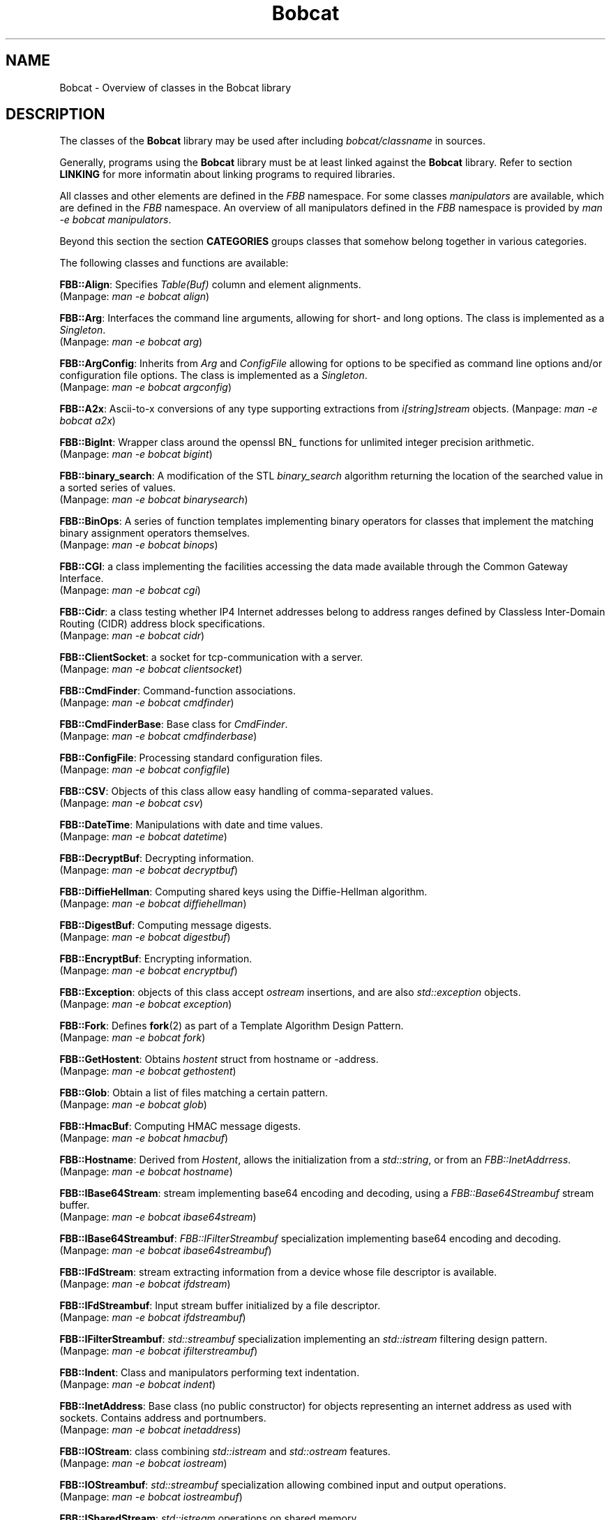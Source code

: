 .TH "Bobcat" "7" "2005\-2014" "libbobcat\-dev_3\&.23\&.01\-x\&.tar\&.gz" "C++ Classes"

.PP 
.SH "NAME"
Bobcat \- Overview of classes in the Bobcat library
.PP 
.SH "DESCRIPTION"

.PP 
The classes of the \fBBobcat\fP library may be used after including
\fIbobcat/classname\fP in sources\&. 
.PP 
Generally, programs using the \fBBobcat\fP library must be at least linked
against the \fBBobcat\fP library\&. Refer to section \fBLINKING\fP for more
informatin about linking programs to required libraries\&.
.PP 
All classes and other elements are defined in the \fIFBB\fP namespace\&. For some
classes \fImanipulators\fP are available, which are defined in the \fIFBB\fP
namespace\&. An overview of all manipulators defined in the \fIFBB\fP namespace is
provided by \fIman \-e bobcat manipulators\fP\&.
.PP 
Beyond this section the section \fBCATEGORIES\fP groups classes that
somehow belong together in various categories\&.
.PP 
The following classes and functions are available:
.PP 
\fBFBB::Align\fP: Specifies \fITable(Buf)\fP column and element
alignments\&.
.br 
(Manpage: \fIman \-e bobcat align\fP)
.PP 
\fBFBB::Arg\fP: Interfaces the command line arguments, allowing for
short\- and long options\&. The class is implemented as a \fISingleton\fP\&.
.br 
(Manpage: \fIman \-e bobcat arg\fP)
.PP 
\fBFBB::ArgConfig\fP: Inherits from \fIArg\fP and \fIConfigFile\fP allowing for
options to be specified as command line options and/or configuration file
options\&.  The class is implemented as a \fISingleton\fP\&.
.br 
(Manpage: \fIman \-e bobcat argconfig\fP)
.PP 
\fBFBB::A2x\fP: Ascii\-to\-x conversions of any type supporting extractions
from \fIi[string]stream\fP objects\&. 
(Manpage: \fIman \-e bobcat a2x\fP)
.PP 
\fBFBB::BigInt\fP: Wrapper class around the openssl BN_ functions for
unlimited integer precision arithmetic\&. 
.br 
(Manpage: \fIman \-e bobcat bigint\fP)
.PP 
\fBFBB::binary_search\fP: A modification of the STL \fIbinary_search\fP
algorithm returning the location of the searched value in a sorted series
of values\&. 
.br 
(Manpage: \fIman \-e bobcat binarysearch\fP)
.PP 
\fBFBB::BinOps\fP: A series of function templates implementing binary
operators for classes that implement the matching binary assignment
operators themselves\&. 
.br 
(Manpage: \fIman \-e bobcat binops\fP)
.PP 
\fBFBB::CGI\fP: a class implementing the facilities accessing the data made 
available through the Common Gateway Interface\&.
.br 
(Manpage: \fIman \-e bobcat cgi\fP)
.PP 
\fBFBB::Cidr\fP: a class testing whether IP4 Internet addresses belong to
address ranges defined by Classless Inter\-Domain Routing (CIDR) address
block specifications\&.
.br 
(Manpage: \fIman \-e bobcat cidr\fP)
.PP 
\fBFBB::ClientSocket\fP: a socket for tcp\-communication with a server\&.
.br 
(Manpage: \fIman \-e bobcat clientsocket\fP)
.PP 
\fBFBB::CmdFinder\fP: Command\-function associations\&.
.br 
(Manpage: \fIman \-e bobcat cmdfinder\fP)
.PP 
\fBFBB::CmdFinderBase\fP: Base class for \fICmdFinder\fP\&.
.br 
(Manpage: \fIman \-e bobcat cmdfinderbase\fP)
.PP 
\fBFBB::ConfigFile\fP: Processing standard configuration files\&.
.br 
(Manpage: \fIman \-e bobcat configfile\fP)
.PP 
\fBFBB::CSV\fP: Objects of this class allow easy handling of comma\-separated
values\&.
.br 
(Manpage: \fIman \-e bobcat csv\fP)
.PP 
\fBFBB::DateTime\fP: Manipulations with date and time values\&.
.br 
(Manpage: \fIman \-e bobcat datetime\fP)
.PP 
\fBFBB::DecryptBuf\fP: Decrypting information\&.
.br 
(Manpage: \fIman \-e bobcat decryptbuf\fP)
.PP 
\fBFBB::DiffieHellman\fP: Computing shared keys using the Diffie\-Hellman
algorithm\&.
.br 
(Manpage: \fIman \-e bobcat diffiehellman\fP)
.PP 
\fBFBB::DigestBuf\fP: Computing message digests\&.
.br 
(Manpage: \fIman \-e bobcat digestbuf\fP)
.PP 
\fBFBB::EncryptBuf\fP: Encrypting information\&.
.br 
(Manpage: \fIman \-e bobcat encryptbuf\fP)
.PP 
\fBFBB::Exception\fP: objects of this class accept \fIostream\fP insertions,
and are also \fIstd::exception\fP objects\&.
.br 
(Manpage: \fIman \-e bobcat exception\fP)
.PP 
\fBFBB::Fork\fP: Defines \fBfork\fP(2) as part of a Template Algorithm Design
Pattern\&. 
.br 
(Manpage: \fIman \-e bobcat fork\fP)
.PP 
\fBFBB::GetHostent\fP: Obtains \fIhostent\fP struct from hostname or
\-address\&. 
.br 
(Manpage: \fIman \-e bobcat gethostent\fP)
.PP 
\fBFBB::Glob\fP: Obtain a list of files matching a certain pattern\&.
.br 
(Manpage: \fIman \-e bobcat glob\fP)
.PP 
\fBFBB::HmacBuf\fP: Computing HMAC message digests\&.
.br 
(Manpage: \fIman \-e bobcat hmacbuf\fP)
.PP 
\fBFBB::Hostname\fP: Derived from \fIHostent\fP, allows the initialization
from a \fIstd::string\fP, or from an \fIFBB::InetAddrress\fP\&. 
.br 
(Manpage: \fIman \-e bobcat hostname\fP)
.PP 
\fBFBB::IBase64Stream\fP: stream implementing base64 encoding and decoding,
using a \fIFBB::Base64Streambuf\fP stream buffer\&.
.br 
(Manpage: \fIman \-e bobcat ibase64stream\fP)
.PP 
\fBFBB::IBase64Streambuf\fP: \fIFBB::IFilterStreambuf\fP specialization
implementing base64 encoding and decoding\&.
.br 
(Manpage: \fIman \-e bobcat ibase64streambuf\fP)
.PP 
\fBFBB::IFdStream\fP: stream extracting information from a device whose
file descriptor is available\&. 
.br 
(Manpage: \fIman \-e bobcat ifdstream\fP)
.PP 
\fBFBB::IFdStreambuf\fP: Input stream buffer initialized by a file
descriptor\&.
.br 
(Manpage: \fIman \-e bobcat ifdstreambuf\fP)
.PP 
\fBFBB::IFilterStreambuf\fP: \fIstd::streambuf\fP specialization implementing
an \fIstd::istream\fP filtering design pattern\&.
.br 
(Manpage: \fIman \-e bobcat ifilterstreambuf\fP)
.PP 
\fBFBB::Indent\fP: Class and manipulators performing text indentation\&. 
.br 
(Manpage: \fIman \-e bobcat indent\fP)
.PP 
\fBFBB::InetAddress\fP: Base class (no public constructor) for objects
representing an internet address as used with sockets\&. Contains address
and portnumbers\&. 
.br 
(Manpage: \fIman \-e bobcat inetaddress\fP)
.PP 
\fBFBB::IOStream\fP: class combining \fIstd::istream\fP and \fIstd::ostream\fP
features\&. 
.br 
(Manpage: \fIman \-e bobcat iostream\fP)
.PP 
\fBFBB::IOStreambuf\fP: \fIstd::streambuf\fP specialization allowing combined 
input and output operations\&. 
.br 
(Manpage: \fIman \-e bobcat iostreambuf\fP)
.PP 
\fBFBB::ISharedStream\fP: \fIstd::istream\fP operations on shared memory\&.
.br 
(Manpage: \fIman \-e bobcat isharedstream\fP)
.PP 
\fBFBB::IRandStream\fP: stream to extract random numbers from\&. 
.br 
(Manpage: \fIman \-e bobcat irandstream\fP)
.PP 
\fBFBB::ISymCryptStream\fP: stream implementing symmetric encryption and
decryption, using a \fIFBB::ISymCryptStreambuf\fP stream buffer\&.
.br 
(Manpage: \fIman \-e bobcat isymcryptstream\fP)
.PP 
\fBFBB::ISymCryptStreambuf\fP: \fIFBB::IFilterStreambuf\fP specialization
implementing symmetric cryptography\&.
.br 
(Manpage: \fIman \-e bobcat isymcryptstreambuf\fP)
.PP 
\fBFBB::Iterator\fP: a class template creating a bidirectional iterator
returning values of a specified type\&.
.br 
(Manpage: \fIman \-e bobcat iterator\fP)
.PP 
\fBFBB::Hash\&.\&.\&.\fP: Various class templates implementing mapping containers
using hashing\&.
.br 
(Manpage: \fIman \-e bobcat hash\fP)
.PP 
\fBFBB::Hostent\fP: Wrapper around the \fIhostent\fP struct\&. 
.br 
(Manpage: \fIman \-e bobcat hostent\fP)
.PP 
\fBFBB::level\fP: Manipulator setting the log\-level of \fIFBB::Log\fP
objects\&.
.br 
(Manpage: \fIman \-e bobcat level\fP)
.PP 
\fBFBB::LinearMap\fP: a class template container implementing a map using
a linear search algorithm\&.
.br 
(Manpage: \fIman \-e bobcat linearmap\fP)
.PP 
\fBFBB::lm\fP: Manipulator setting the left margin of \fIFBB::OFoldStream\fP
objects\&.
.br 
(Manpage: \fIman \-e bobcat lm\fP)
.PP 
\fBFBB::LocalClientSocket\fP: a Unix domain socket for 
tcp\-communication with a Unix domain (local) server\&.
.br 
(Manpage: \fIman \-e bobcat localclientsocket\fP)
.PP 
\fBFBB::LocalServerSocket\fP: defines a Unix domain socket to which
clients on the local host can connect\&.
.br 
(Manpage: \fIman \-e bobcat localserversocket\fP)
.PP 
\fBFBB::LocalSocketBase\fP: Base class for \fILocalClientSocket\fP and
\fILocalServerSocket\fP\&. 
.br 
(Manpage: \fIman \-e bobcat localsocketbase\fP)
.PP 
\fBFBB::Log\fP: \fIstd::ostream\fP handling log messages\&.
.br 
(Manpage: \fIman \-e bobcat log\fP)
.PP 
\fBFBB::LogBuffer\fP: \fIstd::streambuf\fP handling log messages\&.
.br 
(Manpage: \fIman \-e bobcat logbuffer\fP)
.PP 
\fBFBB::MailHeaders\fP: extracts mail headers from SMTP\-email\&.
.br 
(Manpage: \fIman \-e bobcat mailheaders\fP)
.PP 
\fBFBB::Manipulators\fP: manipulators defined in the namespace \fBFBB\fP\&.
.br 
(Manpage: \fIman \-e bobcat manipulators\fP)
.PP 
\fBFBB::Mbuf\fP: \fIstd::streambuf\fP specialization for inserting messages,
mainly used by \fIFBB::Mstream\fP objects\&. 
.br 
(Manpage: \fIman \-e bobcat mbuf\fP)
.PP 
\fBFBB::Milter\fP: interfaces the sendmail mail filter facilities\&.
.br 
(Manpage: \fIman \-e bobcat milter\fP)
.PP 
\fBFBB::mlm\fP: Manipulator modifying the left margin of
\fIFBB::OFoldStream\fP objects\&.
.br 
(Manpage: \fIman \-e bobcat mlm\fP)
.PP 
\fBFBB::Mstream\fP: Inserts messages into streams\&. 
.br 
(Manpage: \fIman \-e bobcat mstream\fP)
.PP 
\fBFBB::MultiStreambuf\fP: \fIstd::streambuf\fP specializations performing
insertions to multiple \fIstd::ostream\fP objects\&.
.br 
(Manpage: \fIman \-e bobcat multistreambuf\fP)
.PP 
\fBFBB::OFdStream\fP: stream inserting information into a device whose
file descriptor is available\&. 
.br 
(Manpage: \fIman \-e bobcat ofdstream\fP)
.PP 
\fBFBB::OFdStreambuf\fP: Output stream buffer initialized by a file
descriptor\&.
.br 
(Manpage: \fIman \-e bobcat ofdstreambuf\fP)
.PP 
\fBFBB::OFilterStreambuf\fP: \fIstd::streambuf\fP specialization implementing
an \fIstd::ostream\fP filtering design pattern\&.
.br 
(Manpage: \fIman \-e bobcat ofilterstreambuf\fP)
.PP 
\fBFBB::OFoldStream\fP: \fIstd::ostream\fP using an \fIOFoldStreambuf\fP as its
streambuf\&. 
.br 
(Manpage: \fIman \-e bobcat ofoldstream\fP)
.PP 
\fBFBB::OFoldStreambuf\fP: \fIOFilterStreambuf\fP (\fIstd::streambuf\fP)
specialization folding text lines between left and right margins\&.
.br 
(Manpage: \fIman \-e bobcat ofoldstreambuf\fP)
.PP 
\fBFBB::OHexStreambuf\fP: \fIOHexStreambuf\fP (\fIstd::streambuf\fP)
specialization inserting characters into a stream by their hex values\&.
.br 
(Manpage: \fIman \-e bobcat ohexstreambuf\fP)
.PP 
\fBFBB::OneKey\fP: Single keystroke input, not requiring `Return\(cq\&\&.
.br 
(Manpage: \fIman \-e bobcat onekey\fP)
.PP 
\fBFBB::OSharedStream\fP: \fIstd::ostream\fP operations on shared memory\&.
.br 
(Manpage: \fIman \-e bobcat osharedstream\fP)
.PP 
\fBFBB::Pattern\fP: Regular expression pattern matching\&.
.br 
(Manpage: \fIman \-e bobcat pattern\fP)
.PP 
\fBFBB::Pipe\fP: Defines a system level pipe\&. 
.br 
(Manpage: \fIman \-e bobcat pipe\fP)
.PP 
\fBFBB::PrimeFactors\fP: Prime\-number factorization of (BigInt) values\&.
.br 
(Manpage: \fIman \-e bobcat primefactors\fP)
.PP 
\fBFBB::Process\fP: Runs child processes, defining pipes between parents and
child processes\&. 
.br 
(Manpage: \fIman \-e bobcat process\fP)
.PP 
\fBFBB::PtrIter\fP: Input iterator whose dereferenced value returns a
pointer rather than a reference to an element\&. Also offers: a \fIptrIter\fP
function template\&. 
.br 
(Manpage: \fIman \-e bobcat ptriter\fP)
.PP 
\fBFBB::Randbuffer\fP: implements a \fIstreambuf\fP generating random 
numbers\&. 
.br 
(Manpage: \fIman \-e bobcat randbuffer\fP)
.PP 
\fBFBB::Ranger\fP: a class template creating ranges that are accepted by
range\-based for\-loops\&. Also offered: a \fIranger\fP function template\&. 
.br 
(Manpage: \fIman \-e bobcat ranger\fP)
.PP 
\fBFBB::ReadLineBuf\fP: implements a \fIstreambuf\fP using the Gnu
\fIreadline\fP library to allow editing an \fIstd::istream\fP\(cq\&s contents\&. 
.br 
(Manpage: \fIman \-e bobcat readlinebuf\fP)
.PP 
\fBFBB::ReadLineHistory\fP: provides access to the history of lines read
from a \fIReadLineBuf\fP\&. 
.br 
(Manpage: \fIman \-e bobcat readlinehistory\fP)
.PP 
\fBFBB::ReadLineStream\fP: \fIstd::istream\fP class using a \fIReadLineBuf\fP 
for its \fIstd::streambuf\fP\&. 
.br 
(Manpage: \fIman \-e bobcat readlinestream\fP)
.PP 
\fBFBB::Redirector\fP: Defines system level file redirection\&. 
.br 
(Manpage: \fIman \-e bobcat redirector\fP)
.PP 
\fBFBB::repeat\fP: Two short extensions of the STL
\fIfor_each\fP generic algorithm\&. 
.br 
(Manpage: \fIman \-e bobcat repeat\fP)
.PP 
\fBFBB::ReverseIterator\fP: a class template creating a bidirectional
reverse iterator returning values of a specified type\&.
.br 
(Manpage: \fIman \-e bobcat reverseiterator\fP)
.PP 
\fBFBB::Selector\fP: Offers timed delays and multiple file I/O\&. 
.br 
(Manpage: \fIman \-e bobcat selector\fP)
.PP 
\fBFBB::ServerSocket\fP: defines a socket to which clients can connect\&.
.br 
(Manpage: \fIman \-e bobcat serversocket\fP)
.PP 
\fBFBB::SharedBlock\fP: Shared memory data block info\&.
.br 
(Manpage: \fIman \-e bobcat sharedblock\fP)
.PP 
\fBFBB::SharedCondition\fP: Shared memory condition variable\&.
.br 
(Manpage: \fIman \-e bobcat sharedcondition\fP)
.PP 
\fBFBB::SharedMemory\fP: Shared memory structure\&.
.br 
(Manpage: \fIman \-e bobcat sharedmemory\fP)
.PP 
\fBFBB::SharedMutex\fP: Mutex for shared memory\&.
.br 
(Manpage: \fIman \-e bobcat sharedmutex\fP)
.PP 
\fBFBB::SharedPos\fP: Shared Memory offset controller\&.
.br 
(Manpage: \fIman \-e bobcat sharedpos\fP)
.PP 
\fBFBB::SharedReadme\fP: Background info about the  implementation of 
Bobcat\(cq\&s Shared Memory\&.
.br 
(Manpage: \fIman \-e bobcat sharedreadme\fP)
.PP 
\fBFBB::SharedSegment\fP: Shared memory data structure\&.
.br 
(Manpage: \fIman \-e bobcat sharedsegment\fP)
.PP 
\fBFBB::SharedStream\fP: I/O operations on shared memory\&.
.br 
(Manpage: \fIman \-e bobcat sharedstream\fP)
.PP 
\fBFBB::SharedStreambuf\fP: \fIstd::streambuf\fP interfacing to shared
memory\&.
.br 
(Manpage: \fIman \-e bobcat sharedstreambuf\fP)
.PP 
\fBFBB::Signal\fP: Defines signals, allowing signal handlers to use object\(cq\&s
data members c\&.q\&. to call object\(cq\&s members functions\&. 
.br 
(Manpage: \fIman \-e bobcat signal\fP)
.PP 
\fBFBB::SocketBase\fP: Base class for \fIClientSocket\fP and \fIServerSocket\fP\&.
.br 
(Manpage: \fIman \-e bobcat socketbase\fP)
.PP 
\fBFBB::Stat\fP: Determines file characteristics\&.
.br 
(Manpage: \fIman \-e bobcat stat\fP)
.PP 
\fBFBB::String\fP: Offers extended \fIstd::string\fP functionality\&.
.br 
(Manpage: \fIman \-e bobcat string\fP)
.PP 
\fBFBB::StringLine\fP: Offers \fIoperator>>\fP extracting lines from
\fIstd::istream\fP objects\&.
.br 
(Manpage: \fIman \-e bobcat stringline\fP)
.PP 
\fBFBB::Syslogbuf\fP: streambuf to
Buffer generating \fBsyslog\fP(3) messages\&. 
.br 
(Manpage: \fIman \-e bobcat syslogbuf\fP)
.PP 
\fBFBB::SyslogStream\fP: stream to
Output stream inserting \fBsyslog\fP(3) messages\&. 
.br 
(Manpage: \fIman \-e bobcat syslogbuf\fP)
.PP 
\fBFBB::fswap\fP: templates implementing memory bytes based swap
functionality 
.br 
(Manpage: \fIman \-e bobcat fswap\fP)
.PP 
\fBFBB::Table\fP: Display tables row\- or column\-wise\&.
.br 
(Manpage: \fIman \-e bobcat table\fP)
.PP 
\fBFBB::TableBuf\fP: Display tables row\- or column\-wise\&.
.br 
(Manpage: \fIman \-e bobcat tablebuf\fP)
.PP 
\fBFBB::TableLines\fP: Support class for the class \fITable(Buf)\fP\&.
.br 
(Manpage: \fIman \-e bobcat tablelines\fP)
.PP 
\fBFBB::TableSupport\fP: Support class for the class \fITable(Buf)\fP\&.
.br 
(Manpage: \fIman \-e bobcat tablesupport\fP)
.PP 
\fBFBB::TempStream\fP: Temporary fstream\&. 
.br 
(Manpage: \fIman \-e bobcat tempstream\fP)
.PP 
\fBFBB::Tty\fP: Controls echoing of characters entered at the terminal\&.
.br 
(Manpage: \fIman \-e bobcat tty\fP)
.PP 
\fBFBB::TypeTrait\fP: Traits class template to determine various
characteristics of types\&.
.br 
(Manpage: \fIman \-e bobcat typetrait\fP)
.PP 
\fBFBB::User\fP: Determines the current user\(cq\&s parameters from
\fI/etc/passwd\fP\&.
.br 
(Manpage: \fIman \-e bobcat user\fP)
.PP 
\fBFBB::Xpointer\fP: sets and retrieves the X\-windows pointer\&.
.br 
(Manpage: \fIman \-e bobcat xpointer\fP)
.PP 
\fBFBB::X2a\fP: x\-to\-Ascii conversions of any type supporting insertions
into \fIo[string]stream\fP objects\&.
.br 
(Manpage: \fIman \-e bobcat x2a\fP)
.PP 
.SH "CATEGORIES"

.PP 
This section groups classes that somehow belong together\&. The following
categories are offered:
.IP o 
\fBCOMMAND LINE INTERFACE AND CONFIGURATION FILES\fP
.IP o 
\fBCONVERSIONS\fP
.IP o 
\fBDATE AND TIME\fP        
.IP o 
\fBERRORS AND MESSAGE HANDLING\fP
.IP o 
\fBGENERIC ALGORITHM EXTENSIONS\fP
.IP o 
\fBINTERNET / NETWORKING\fP
.IP o 
\fBOPENSSL AND ENCRYPTION\fP
.IP o 
\fBPATTERN MATCHING\fP
.IP o 
\fBPROCESSES AND SIGNALS\fP
.IP o 
\fBSTREAMS AND FILES\fP
.IP o 
\fBSHARED MEMORY\fP
.IP o 
\fBTABLES\fP
.IP o 
\fBVARIOUS TEMPLATES\fP
.IP o 
\fBVARIOUS OTHER CLASSES\fP
.IP o 
\fBDEPRECATED CLASSES\fP

.PP 
.IP o 
\fBCOMMAND LINE INTERFACE AND CONFIGURATION FILES\fP
.IP 
\fBFBB::Arg\fP: Interfaces the command line arguments, allowing for
short\- and long options\&. The class is implemented as a \fISingleton\fP\&.
.br 
(Manpage: \fIman \-e bobcat arg\fP)
.IP 
\fBFBB::ArgConfig\fP: Inherits from \fIArg\fP and \fIConfigFile\fP allowing for
options to be specified as command line options and/or configuration file
options\&.  The class is implemented as a \fISingleton\fP\&.
.br 
(Manpage: \fIman \-e bobcat argconfig\fP)
.IP 
\fBFBB::CmdFinder\fP: Command\-function associations\&.
.br 
(Manpage: \fIman \-e bobcat cmdfinder\fP)
.IP 
\fBFBB::CmdFinderBase\fP: Base class for \fICmdFinder\fP\&.
.br 
(Manpage: \fIman \-e bobcat cmdfinderbase\fP)
.IP 
\fBFBB::ConfigFile\fP: Processing standard configuration files\&.
.br 
(Manpage: \fIman \-e bobcat configfile\fP)
.IP 
.IP o 
\fBCONVERSIONS\fP
.IP 
\fBFBB::A2x\fP: Ascii\-to\-x conversions of any type supporting extractions
from \fIi[string]stream\fP objects\&. 
(Manpage: \fIman \-e bobcat a2x\fP)
.IP 
\fBFBB::BigInt\fP: Wrapper class around the openssl BN_ functions for
unlimited integer precision arithmetic\&. 
.br 
(Manpage: \fIman \-e bobcat bigint\fP)
.IP 
\fBFBB::CSV\fP: Objects of this class allow easy handling of comma\-separated
values\&.
.br 
(Manpage: \fIman \-e bobcat csv\fP)
.IP 
\fBFBB::IBase64Stream\fP: stream implementing base64 encoding and decoding,
using a \fIFBB::Base64Streambuf\fP stream buffer\&.
.br 
(Manpage: \fIman \-e bobcat ibase64stream\fP)
.IP 
\fBFBB::IBase64Streambuf\fP: \fIFBB::IFilterStreambuf\fP specialization
implementing base64 encoding and decoding\&.
.br 
(Manpage: \fIman \-e bobcat ibase64streambuf\fP)
.IP 
\fBFBB::X2a\fP: x\-to\-Ascii conversions of any type supporting insertions
into \fIo[string]stream\fP objects\&.
.br 
(Manpage: \fIman \-e bobcat x2a\fP)
.IP 
.IP o 
\fBDATE AND TIME\fP        
.IP 
\fBFBB::DateTime\fP: Manipulations with date and time values\&.
.br 
(Manpage: \fIman \-e bobcat datetime\fP)
.IP 
.IP o 
\fBERRORS AND MESSAGE HANDLING\fP
.IP 
\fBFBB::Exception\fP: objects of this class accept \fIostream\fP insertions,
and are also \fIstd::exception\fP objects\&.
.br 
(Manpage: \fIman \-e bobcat exception\fP)
.IP 
\fBFBB::level\fP: Manipulator setting the log\-level of \fIFBB::Log\fP
objects\&.
.br 
(Manpage: \fIman \-e bobcat level\fP)
.IP 
\fBFBB::Log\fP: \fIstd::ostream\fP handling log messages\&.
.br 
(Manpage: \fIman \-e bobcat log\fP)
.IP 
\fBFBB::LogBuffer\fP: \fIstd::streambuf\fP handling log messages\&.
.br 
(Manpage: \fIman \-e bobcat logbuffer\fP)
.IP 
\fBFBB::Syslogbuf\fP: streambuf to
Buffer generating \fBsyslog\fP(3) messages\&. 
.br 
(Manpage: \fIman \-e bobcat syslogbuf\fP)
.IP 
\fBFBB::SyslogStream\fP: stream to
Output stream inserting \fBsyslog\fP(3) messages\&. 
.br 
(Manpage: \fIman \-e bobcat syslogbuf\fP)
.IP 
.IP o 
\fBGENERIC ALGORITHM EXTENSIONS\fP
.IP 
\fBFBB::binary_search\fP: A modification of the STL \fIbinary_search\fP
algorithm returning the location of the searched value in a sorted series
of values\&. 
.br 
(Manpage: \fIman \-e bobcat binarysearch\fP)
.IP 
\fBFBB::LinearMap\fP: a class template container implementing a map using
a linear search algorithm\&.
.br 
(Manpage: \fIman \-e bobcat linearmap\fP)
.IP 
\fBFBB::repeat\fP: Two short extensions of the STL 
\fIfor_each\fP generic algorithm\&. 
.br 
(Manpage: \fIman \-e bobcat repeat\fP)
.IP 
.IP o 
\fBINTERNET / NETWORKING\fP
.IP 
\fBFBB::CGI\fP: a class implementing the facilities accessing the data made 
available through the Common Gateway Interface\&.
.br 
(Manpage: \fIman \-e bobcat cgi\fP)
.IP 
\fBFBB::Cidr\fP: a class testing whether IP4 Internet addresses belong to
address ranges defined by Classless Inter\-Domain Routing (CIDR) address
block specifications\&.
.br 
(Manpage: \fIman \-e bobcat cidr\fP)
.IP 
\fBFBB::ClientSocket\fP: a socket for tcp\-communication with a server\&.
.br 
(Manpage: \fIman \-e bobcat clientsocket\fP)
.IP 
\fBFBB::GetHostent\fP: Obtains \fIhostent\fP struct from hostname or
\-address\&. 
.br 
(Manpage: \fIman \-e bobcat gethostent\fP)
.IP 
\fBFBB::Hostname\fP: Derived from \fIHostent\fP, allows the initialization
from a \fIstd::string\fP, or from an \fIFBB::InetAddrress\fP\&. 
.br 
(Manpage: \fIman \-e bobcat hostname\fP)
.IP 
\fBFBB::InetAddress\fP: Base class (no public constructor) for objects
representing an internet address as used with sockets\&. Contains address
and portnumbers\&. 
.br 
(Manpage: \fIman \-e bobcat inetaddress\fP)
.IP 
\fBFBB::Hostent\fP: Wrapper around the \fIhostent\fP struct\&. 
.br 
(Manpage: \fIman \-e bobcat hostent\fP)
.IP 
\fBFBB::LocalClientSocket\fP: a Unix domain socket for 
tcp\-communication with a Unix domain (local) server\&.
.br 
(Manpage: \fIman \-e bobcat localclientsocket\fP)
.IP 
\fBFBB::LocalServerSocket\fP: defines a Unix domain socket to which
clients on the local host can connect\&.
.br 
(Manpage: \fIman \-e bobcat localserversocket\fP)
.IP 
\fBFBB::LocalSocketBase\fP: Base class for \fILocalClientSocket\fP and
\fILocalServerSocket\fP\&. 
.br 
(Manpage: \fIman \-e bobcat localsocketbase\fP)
.IP 
\fBFBB::MailHeaders\fP: extracts mail headers from SMTP\-email\&.
.br 
(Manpage: \fIman \-e bobcat mailheaders\fP)
.IP 
\fBFBB::Milter\fP: interfaces the sendmail mail filter facilities\&.
.br 
(Manpage: \fIman \-e bobcat milter\fP)
.IP 
\fBFBB::ServerSocket\fP: defines a socket to which clients can connect\&.
.br 
(Manpage: \fIman \-e bobcat serversocket\fP)
.IP 
\fBFBB::SocketBase\fP: Base class for \fIClientSocket\fP and \fIServerSocket\fP\&.
.br 
(Manpage: \fIman \-e bobcat socketbase\fP)
.IP 
.IP o 
\fBOPENSSL AND ENCRYPTION\fP
.IP 
\fBFBB::BigInt\fP: Wrapper class around the openssl BN_ functions for
unlimited integer precision arithmetic\&. 
.br 
(Manpage: \fIman \-e bobcat bigint\fP)
.IP 
\fBFBB::DecryptBuf\fP: Decrypting information\&.
.br 
(Manpage: \fIman \-e bobcat decryptbuf\fP)
.IP 
\fBFBB::DiffieHellman\fP: Computing shared keys using the Diffie\-Hellman
algorithm\&.
.br 
(Manpage: \fIman \-e bobcat diffiehellman\fP)
.IP 
\fBFBB::DigestBuf\fP: Computing message digests\&.
.br 
(Manpage: \fIman \-e bobcat digestbuf\fP)
.IP 
\fBFBB::EncryptBuf\fP: Encrypting information\&.
.br 
(Manpage: \fIman \-e bobcat encryptbuf\fP)
.IP 
\fBFBB::HmacBuf\fP: Computing HMAC message digests\&.
.br 
(Manpage: \fIman \-e bobcat hmacbuf\fP)
.IP 
\fBFBB::ISymCryptStream\fP: stream implementing symmetric encryption and
decryption, using a \fIFBB::ISymCryptStreambuf\fP stream buffer\&.
.br 
(Manpage: \fIman \-e bobcat isymcryptstream\fP)
.IP 
\fBFBB::ISymCryptStreambuf\fP: \fIFBB::IFilterStreambuf\fP specialization
implementing symmetric cryptography\&.
.br 
(Manpage: \fIman \-e bobcat isymcryptstreambuf\fP)
.IP 
.IP o 
\fBPATTERN MATCHING\fP
.IP 
\fBFBB::Glob\fP: Obtain a list of files matching a certain pattern\&.
.br 
(Manpage: \fIman \-e bobcat glob\fP)
.IP 
\fBFBB::Pattern\fP: Regular expression pattern matching\&.
.br 
(Manpage: \fIman \-e bobcat pattern\fP)
.IP 
.IP o 
\fBPROCESSES AND SIGNALS\fP
.IP 
\fBFBB::Fork\fP: Defines \fBfork\fP(2) as part of a Template Algorithm Design
Pattern\&. 
.br 
(Manpage: \fIman \-e bobcat fork\fP)
.IP 
\fBFBB::Process\fP: Runs child processes, defining pipes between parents and
child processes\&. 
.br 
(Manpage: \fIman \-e bobcat process\fP)
.IP 
\fBFBB::Signal\fP: Defines signals, allowing signal handlers to use object\(cq\&s
data members c\&.q\&. to call object\(cq\&s members functions\&. 
.br 
(Manpage: \fIman \-e bobcat signal\fP)
.IP 
.IP o 
\fBSTREAMS AND FILES\fP
.IP 
\fBFBB::DigestBuf\fP: Computing message digests\&.
.br 
(Manpage: \fIman \-e bobcat digestbuf\fP)
.IP 
\fBFBB::IFdStream\fP: stream extracting information from a device whose
file descriptor is available\&. 
.br 
(Manpage: \fIman \-e bobcat ifdstream\fP)
.IP 
\fBFBB::IFdStreambuf\fP: Input stream buffer initialized by a file
descriptor\&.
.br 
(Manpage: \fIman \-e bobcat ifdstreambuf\fP)
.IP 
\fBFBB::IFilterStreambuf\fP: \fIstd::streambuf\fP specialization implementing
an \fIstd::istream\fP filtering design pattern\&.
.br 
(Manpage: \fIman \-e bobcat ifilterstreambuf\fP)
.IP 
\fBFBB::IOStream\fP: class combining \fIstd::istream\fP and \fIstd::ostream\fP
features\&. 
.br 
(Manpage: \fIman \-e bobcat iostream\fP)
.IP 
\fBFBB::IOStreambuf\fP: \fIstd::streambuf\fP specialization allowing combined 
input and output operations\&. 
.br 
(Manpage: \fIman \-e bobcat iostreambuf\fP)
.IP 
\fBFBB::IRandStream\fP: stream to extract random numbers from\&. 
.br 
((Manpage: \fIman \-e bobcat irandstream\fP))
.IP 
\fBFBB::ISharedStream\fP: \fIstd::istream\fP operations on shared memory\&.
.br 
(Manpage: \fIman \-e bobcat isharedstream\fP)
.IP 
\fBFBB::lm\fP: Manipulator setting the left margin of \fIFBB::OFoldStream\fP
objects\&.
.br 
(Manpage: \fIman \-e bobcat lm\fP)
.IP 
\fBFBB::Mbuf\fP: \fIstd::streambuf\fP specialization for inserting messages,
mainly used by \fIFBB::Mstream\fP objects\&. 
.br 
(Manpage: \fIman \-e bobcat mbuf\fP)
.IP 
\fBFBB::mlm\fP: Manipulator modifying the left margin of
\fIFBB::OFoldStream\fP objects\&.
.br 
(Manpage: \fIman \-e bobcat mlm\fP)
.IP 
\fBFBB::Mstream\fP: Inserts messages into streams\&. 
.br 
(Manpage: \fIman \-e bobcat mstream\fP)
.IP 
\fBFBB::MultiStreambuf\fP: \fIstd::streambuf\fP specializations performing
insertions to multiple \fIstd::ostream\fP objects\&.
.br 
(Manpage: \fIman \-e bobcat multistreambuf\fP)
.IP 
\fBFBB::OFdStream\fP: stream inserting information into a device whose
file descriptor is available\&. 
.br 
(Manpage: \fIman \-e bobcat ofdstream\fP)
.IP 
\fBFBB::OFdStreambuf\fP: Output stream buffer initialized by a file
descriptor\&.
.br 
(Manpage: \fIman \-e bobcat ofdstreambuf\fP)
.IP 
\fBFBB::OFilterStreambuf\fP: \fIstd::streambuf\fP specialization implementing
an \fIstd::ostream\fP filtering design pattern\&.
.br 
(Manpage: \fIman \-e bobcat ofilterstreambuf\fP)
.IP 
\fBFBB::OFoldStream\fP: \fIstd::ostream\fP using an \fIOFoldStreambuf\fP as its
streambuf\&. 
.br 
(Manpage: \fIman \-e bobcat ofoldstream\fP)
.IP 
\fBFBB::OFoldStreambuf\fP: \fIOFilterStreambuf\fP (\fIstd::streambuf\fP)
specialization folding text lines between left and right margins\&.
.br 
(Manpage: \fIman \-e bobcat ofoldstreambuf\fP)
.IP 
\fBFBB::OHexStreambuf\fP: \fIOHexStreambuf\fP (\fIstd::streambuf\fP)
specialization inserting characters into a stream by their hex values\&.
.br 
(Manpage: \fIman \-e bobcat ohexstreambuf\fP)
.IP 
\fBFBB::OSharedStream\fP: \fIstd::ostream\fP operations on shared memory\&.
.br 
(Manpage: \fIman \-e bobcat osharedstream\fP)
.IP 
\fBFBB::Pipe\fP: Defines a system level pipe\&. 
.br 
(Manpage: \fIman \-e bobcat pipe\fP)
.IP 
\fBFBB::Randbuffer\fP: implements a \fIstreambuf\fP generating random 
numbers\&. 
.br 
(Manpage: \fIman \-e bobcat randbuffer\fP)
.IP 
\fBFBB::ReadLineBuf\fP: implements a \fIstreambuf\fP using the Gnu
\fIreadline\fP library to allow editing an \fIstd::istream\fP\(cq\&s contents\&. 
.br 
(Manpage: \fIman \-e bobcat readlinebuf\fP)
.IP 
\fBFBB::ReadLineHistory\fP: provides access to the history of lines read
from a \fIReadLineBuf\fP\&. 
.br 
(Manpage: \fIman \-e bobcat readlinehistory\fP)
.IP 
\fBFBB::ReadLineStream\fP: \fIstd::istream\fP class using a \fIReadLineBuf\fP 
for its \fIstd::streambuf\fP\&. 
.br 
(Manpage: \fIman \-e bobcat readlinestream\fP)
.IP 
\fBFBB::Redirector\fP: Defines system level file redirection\&. 
.br 
(Manpage: \fIman \-e bobcat redirector\fP)
.IP 
\fBFBB::Selector\fP: Offers timed delays and multiple file I/O\&. 
.br 
(Manpage: \fIman \-e bobcat selector\fP)
.IP 
\fBFBB::SharedStream\fP: I/O operations on shared memory\&.
.br 
(Manpage: \fIman \-e bobcat sharedstream\fP)
.IP 
\fBFBB::SharedStreambuf\fP: \fIstd::streambuf\fP interfacing to shared
memory\&.
.br 
(Manpage: \fIman \-e bobcat sharedstreambuf\fP)
.IP 
\fBFBB::Stat\fP: Determines file characteristics\&.
.br 
(Manpage: \fIman \-e bobcat stat\fP)
.IP 
\fBFBB::TempStream\fP: Temporary fstream\&. 
.br 
(Manpage: \fIman \-e bobcat tempstream\fP)
.IP 
.IP o 
\fBSHARED MEMORY\fP
.IP 
\fBFBB::ISharedStream\fP: \fIstd::istream\fP operations on shared memory\&.
.br 
(Manpage: \fIman \-e bobcat isharedstream\fP)
.IP 
\fBFBB::OSharedStream\fP: \fIstd::ostream\fP operations on shared memory\&.
.br 
(Manpage: \fIman \-e bobcat osharedstream\fP)
.IP 
\fBFBB::SharedBlock\fP: Shared memory data block info\&.
.br 
(Manpage: \fIman \-e bobcat sharedblock\fP)
.IP 
\fBFBB::SharedCondition\fP: Shared memory condition variable\&.
.br 
(Manpage: \fIman \-e bobcat sharedcondition\fP)
.IP 
\fBFBB::SharedMemory\fP: Shared memory structure\&.
.br 
(Manpage: \fIman \-e bobcat sharedmemory\fP)
.IP 
\fBFBB::SharedMutex\fP: Mutex for shared memory\&.
.br 
(Manpage: \fIman \-e bobcat sharedmutex\fP)
.IP 
\fBFBB::SharedPos\fP: Shared Memory offset controller\&.
.br 
(Manpage: \fIman \-e bobcat sharedpos\fP)
.IP 
\fBFBB::SharedReadme\fP: Background info about the  implementation of 
Bobcat\(cq\&s Shared Memory\&.
.br 
(Manpage: \fIman \-e bobcat sharedreadme\fP)
.IP 
\fBFBB::SharedSegment\fP: Shared memory data structure\&.
.br 
(Manpage: \fIman \-e bobcat sharedsegment\fP)
.IP 
\fBFBB::SharedStream\fP: I/O operations on shared memory\&.
.br 
(Manpage: \fIman \-e bobcat sharedstream\fP)
.IP 
\fBFBB::SharedStreambuf\fP: \fIstd::streambuf\fP interfacing to shared
memory\&.
.br 
(Manpage: \fIman \-e bobcat sharedstreambuf\fP)
.IP 
.IP o 
\fBTABLES\fP
.IP 
\fBFBB::Align\fP: Specifies \fITable(Buf)\fP column and element
alignments\&.
.br 
(Manpage: \fIman \-e bobcat align\fP)
.IP 
\fBFBB::Table\fP: Display tables row\- or column\-wise\&.
.br 
(Manpage: \fIman \-e bobcat table\fP)
.IP 
\fBFBB::TableBuf\fP: Display tables row\- or column\-wise\&.
.br 
(Manpage: \fIman \-e bobcat tablebuf\fP)
.IP 
\fBFBB::TableLines\fP: Support class for the class \fITable(Buf)\fP\&.
.br 
(Manpage: \fIman \-e bobcat tablelines\fP)
.IP 
\fBFBB::TableSupport\fP: Support class for the class \fITable(Buf)\fP\&.
.br 
(Manpage: \fIman \-e bobcat tablesupport\fP)
.IP 
.IP o 
\fBVARIOUS TEMPLATES\fP
.IP 
\fBFBB::binary_search\fP: A modification of the STL \fIbinary_search\fP
algorithm returning the location of the searched value in a sorted series
of values\&. 
.br 
(Manpage: \fIman \-e bobcat binarysearch\fP)
.IP 
\fBFBB::BinOps\fP: A series of function templates implementing binary
operators for classes that implement the matching binary assignment
operators themselves\&. 
.br 
(Manpage: \fIman \-e bobcat binops\fP)
.IP 
\fBFBB::fswap\fP: templates implementing memory bytes based swap
functionality 
.br 
(Manpage: \fIman \-e bobcat fswap\fP)
.IP 
\fBFBB::Hash\&.\&.\&.\fP: Various class templates implementing mapping containers
using hashing\&.
.br 
(Manpage: \fIman \-e bobcat hash\fP)
.IP 
\fBFBB::Iterator\fP: a class template creating a bidirectional iterator
returning values of a specified type\&.
.br 
(Manpage: \fIman \-e bobcat iterator\fP)
.IP 
\fBFBB::LinearMap\fP: a class template container implementing a map using
a linear search algorithm\&.
.br 
(Manpage: \fIman \-e bobcat linearmap\fP)
.IP 
\fBFBB::PtrIter\fP: Input iterator whose dereferenced value returns a
pointer rather than a reference to an element\&. Also offers: a \fIptrIter\fP
function template\&. 
.br 
(Manpage: \fIman \-e bobcat ptriter\fP)
.IP 
\fBFBB::Ranger\fP: a class template creating ranges that are accepted by
range\-based for\-loops\&. Also offered: a \fIranger\fP function template\&. 
.br 
(Manpage: \fIman \-e bobcat ranger\fP)
.IP 
\fBFBB::repeat\fP: Two short extensions of the STL 
\fIfor_each\fP generic algorithm\&. 
.br 
(Manpage: \fIman \-e bobcat repeat\fP)
.IP 
\fBFBB::ReverseIterator\fP: a class template creating a bidirectional
reverse iterator returning values of a specified type\&.
.br 
(Manpage: \fIman \-e bobcat reverseiterator\fP)
.IP 
\fBFBB::TypeTrait\fP: Traits class template to determine various
characteristics of types\&.
.br 
(Manpage: \fIman \-e bobcat typetrait\fP)
.IP 
.IP o 
\fBVARIOUS OTHER CLASSES\fP
.IP 
\fBFBB::CSV\fP: Objects of this class allow easy handling of comma\-separated
values\&.
.br 
(Manpage: \fIman \-e bobcat csv\fP)
.IP 
\fBFBB::Indent\fP: Class and manipulators performing text indentation\&. 
.br 
(Manpage: \fIman \-e bobcat indent\fP)
.IP 
\fBFBB::Manipulators\fP: manipulators defined in the namespace \fBFBB\fP\&.
.br 
(Manpage: \fIman \-e bobcat manipulators\fP)
.IP 
\fBFBB::OneKey\fP: Single keystroke input, not requiring `Return\(cq\&\&.
.br 
(Manpage: \fIman \-e bobcat onekey\fP)
.IP 
\fBFBB::PrimeFactors\fP: Pprime\-number factorization of (BigInt) values\&.
.br 
(Manpage: \fIman \-e bobcat primefactors\fP)
.IP 
\fBFBB::String\fP: Offers extended \fIstd::string\fP functionality\&.
.br 
(Manpage: \fIman \-e bobcat string\fP)
.IP 
\fBFBB::StringLine\fP: Offers \fIoperator>>\fP extracting lines from
\fIstd::istream\fP objects\&.
.br 
(Manpage: \fIman \-e bobcat stringline\fP)
.IP 
\fBFBB::Tty\fP: Controls echoing of characters entered at the terminal\&.
.br 
(Manpage: \fIman \-e bobcat tty\fP)
.IP 
\fBFBB::User\fP: Determines the current user\(cq\&s parameters from
\fI/etc/passwd\fP\&.
.br 
(Manpage: \fIman \-e bobcat user\fP)
.IP 
\fBFBB::Xpointer\fP: sets and retrieves the X\-windows pointer\&.
.br 
(Manpage: \fIman \-e bobcat xpointer\fP)
.IP 
.IP o 
\fBDEPRECATED CLASSES\fP
Deprecated classes should no longer be used\&. Their functionality is
better provided by other classes\&. The deprecated classes are no
longer maintained\&.
.IP 
\fBFBB::AutoPtr\fP: replacement: \fBC++\-11\fP \fIstd::shared_ptr\fP and
\fIunique_ptr\fP\&.
.br 

.IP 
\fBFBB::Errno\fP: replacement: \fIFBB::Exception\fP\&.
.br 

.IP 
\fBFBB::FnWrap\fP: replacement: \fBC++\-11\fP lambda functions\&.
.br 

.IP 
\fBFBB::for_each\fP: replacement: \fBC++\-11\fP lambda functions\&.
.br 

.IP 
\fBFBB::Msg\fP: replacement: \fIFBB::Mstream\fP\&.
.br 

.IP 
\fBFBB::RefCount\fP: replacement: \fBC++\-11\fP \fIstd::shared_ptr\fP and
\fIunique_ptr\fP\&.
.br 

.PP 
.SH "LINKING"

.PP 
To link programs against the shared \fBBobcat\fP library (e\&.g\&.,
\fIlibbobcat3\&.so\fP) it is usually sufficient to merely specify
\fI\-lbobcat\fP\&. E\&.g\&.,
.nf 

    g++ \-\-std=c++11 main\&.cc \-lbobcat
        
.fi 

.PP 
Due to a change in library handling by the linker
(cf\&. http://fedoraproject\&.org/wiki/UnderstandingDSOLinkChange and
https://wiki\&.debian\&.org/ToolChain/DSOLinking), implemented in 2013,
libraries that are indirectly required are no longer automatically linked to
your program\&. With some classes (e\&.g\&., \fIBigInt\fP) the \fIlibcrypto\fP library
must also be specified, and programs using such classes must be linked against
\fIbobcat\fP and \fIcrypto\fP:
.nf 

    g++ \-\-std=c++11 main\&.cc \-lbobcat \-lcrypto
        
.fi 
Man\-pages of classes requiring additional libraries mention these
additional libraries in their \fBSYNOPSIS\fP sections\&. 
.PP 
When using \fIstatic\fP linking, the situation is slightly more problematic,
and no general rule can be provided here\&. To create a statically linked
program the flag \fI\-static\fP must be provided, but in addition the
\fI\-pthread\fP flag must often be specified as well\&. If, when statically linking
your program, undefined references to \fIpthread_\&.\&.\&.\fP identifiers are
reported, then that is a sure sign that you need to provide the \fI\-pthread\fP
flag as well\&.
.PP 
When using static linking additional libraries, not specified at the
man\-pages, may also be required\&. E\&.g\&., when using the \fIXpointer\fP class and
using static linking, the command becomes:
.nf 

    g++  main\&.cc \-static \-pthread \-lbobcat \-lX11 \-lxcb  \-lXdmcp \-lXau 
        
.fi 
When encountering undefined references when using static linking missing 
libraries may be suggested by the linker or by its error
messages\&. Alternatively, the missing libraries may be found by searching the
Internet\&. 
.PP 
.SH "FILES"
.IP o 
\fB/usr/include/bobcat/<classname>\fP:
.br 
.IP o 
\fB/usr/lib/libbobcat\&.*\fP:
.br 
(shared, static libraries)

.PP 
.SH "SEE ALSO"
The individual \fBbobcat/3<class>\fP header files, with man\-pages accessible
using \fIman \-e bobcat class\fP (all lowercase names)
.PP 
.SH "BUGS"
No Reported Bugs\&.
.PP 
.SH "DISTRIBUTION FILES"
.IP o 
\fIbobcat_3\&.23\&.01\-x\&.dsc\fP: detached signature;
.IP o 
\fIbobcat_3\&.23\&.01\-x\&.tar\&.gz\fP: source archive;
.IP o 
\fIbobcat_3\&.23\&.01\-x_i386\&.changes\fP: change log;
.IP o 
\fIlibbobcat1_3\&.23\&.01\-x_*\&.deb\fP: debian package holding the
libraries;
.IP o 
\fIlibbobcat1\-dev_3\&.23\&.01\-x_*\&.deb\fP: debian package holding the
libraries, headers and manual pages;
.IP o 
\fIhttp://sourceforge\&.net/projects/bobcat\fP: public archive location;

.PP 
.SH "BOBCAT"
Bobcat is an acronym of `Brokken\(cq\&s Own Base Classes And Templates\(cq\&\&.
.PP 
.SH "COPYRIGHT"
This is free software, distributed under the terms of the 
GNU General Public License (GPL)\&.
.PP 
.SH "AUTHOR"
Frank B\&. Brokken (\fBf\&.b\&.brokken@rug\&.nl\fP)\&.
.PP 
